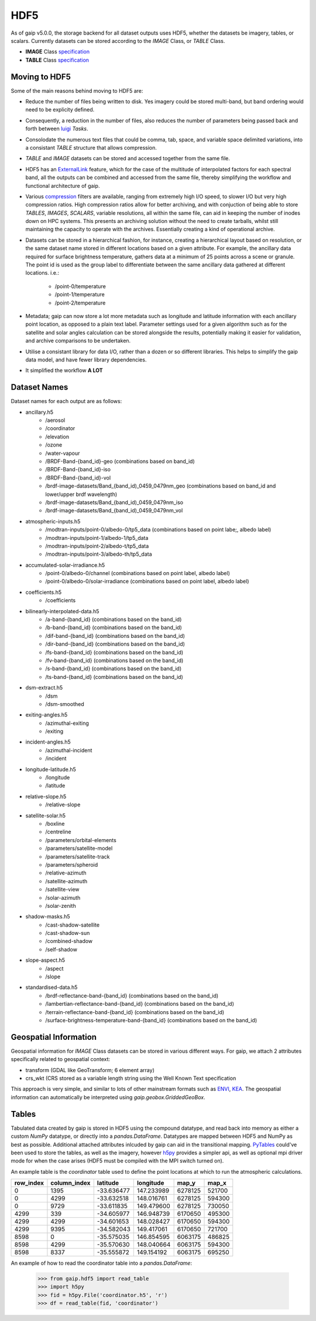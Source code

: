 HDF5
====

As of gaip v5.0.0, the storage backend for all dataset outputs uses HDF5, whether the datasets be imagery, tables, or scalars.
Currently datasets can be stored according to the *IMAGE* Class, or *TABLE* Class.

* **IMAGE** Class `specification <https://support.hdfgroup.org/HDF5/doc/ADGuide/ImageSpec.html>`_
* **TABLE** Class `specification <https://support.hdfgroup.org/HDF5/doc/HL/H5TB_Spec.html>`_

Moving to HDF5
--------------

Some of the main reasons behind moving to HDF5 are:

* Reduce the number of files being written to disk. Yes imagery could be stored multi-band, but band ordering would need to be explicity defined.
* Consequently, a reduction in the number of files, also reduces the number of parameters being passed back and forth between `luigi <https://github.com/spotify/luigi>`_ *Tasks*.
* Consolodate the numerous text files that could be comma, tab, space, and variable space delimited variations, into a consistant *TABLE* structure that allows compression.
* *TABLE* and *IMAGE* datasets can be stored and accessed together from the same file.
* HDF5 has an `ExternalLink <http://docs.h5py.org/en/latest/high/group.html#group-extlinks>`_ feature, which for the case of the multitude of interpolated factors for each spectral band, all the outputs can be combined and accessed from the same file, thereby simplifying the workflow and functional architecture of gaip.
* Various `compression <https://support.hdfgroup.org/services/contributions.html>`_ filters are available, ranging from extremely high I/O speed, to slower I/O but very high compression ratios.
  High compression ratios allow for better archiving, and with conjuction of being able to store *TABLES*, *IMAGES*, *SCALARS*, variable resolutions, all within the same file, can aid in keeping the number of inodes down on HPC systems.
  This presents an archiving solution without the need to create tarballs, whilst still maintaining the capacity to operate with the archives. Essentially creating a kind of operational archive.
* Datasets can be stored in a hierarchical fashion, for instance, creating a hierarchical layout based on resolution, or the same dataset name stored in different locations based on a given attribute.
  For example, the ancillary data required for surface brightness temperature, gathers data at a minimum of 25 points across a scene or granule.
  The point id is used as the group label to differentiate between the same ancillary data gathered at different locations. i.e.:
    * /point-0/temperature
    * /point-1/temperature
    * /point-2/temperature
* Metadata; gaip can now store a lot more metadata such as longitude and latitude information with each ancillary point location, as opposed to a plain text label.
  Parameter settings used for a given algorithm such as for the satellite and solar angles calculation can be stored alongside the results, potentially making it easier for validation, and archive comparisons to be undertaken.
* Utilise a consistant library for data I/O, rather than a dozen or so different libraries. This helps to simplify the gaip data model, and have fewer library dependencies.
* It simplified the workflow **A LOT**

Dataset Names
-------------

Dataset names for each output are as follows:

* ancillary.h5
    * /aerosol
    * /coordinator
    * /elevation
    * /ozone
    * /water-vapour
    * /BRDF-Band-{band_id}-geo (combinations based on band_id)
    * /BRDF-Band-{band_id}-iso
    * /BRDF-Band-{band_id}-vol
    * /brdf-image-datasets/Band_{band_id)_0459_0479nm_geo (combinations based on band_id and lower/upper brdf wavelength)
    * /brdf-image-datasets/Band_{band_id)_0459_0479nm_iso
    * /brdf-image-datasets/Band_{band_id)_0459_0479nm_vol
* atmospheric-inputs.h5
    * /modtran-inputs/point-0/albedo-0/tp5_data (combinations based on point labe;, albedo label)
    * /modtran-inputs/point-1/albedo-1/tp5_data
    * /modtran-inputs/point-2/albedo-t/tp5_data
    * /modtran-inputs/point-3/albedo-th/tp5_data
* accumulated-solar-irradiance.h5
    * /point-0/albedo-0/channel (combinations based on point label, albedo label)
    * /point-0/albedo-0/solar-irradiance (combinations based on point label, albedo label)
* coefficients.h5
    * /coefficients
* bilinearly-interpolated-data.h5
    * /a-band-{band_id} (combinations based on the band_id)
    * /b-band-{band_id} (combinations based on the band_id)
    * /dif-band-{band_id} (combinations based on the band_id)
    * /dir-band-{band_id} (combinations based on the band_id)
    * /fs-band-{band_id} (combinations based on the band_id)
    * /fv-band-{band_id} (combinations based on the band_id)
    * /s-band-{band_id} (combinations based on the band_id)
    * /ts-band-{band_id} (combinations based on the band_id)
* dsm-extract.h5
    * /dsm
    * /dsm-smoothed
* exiting-angles.h5
    * /azimuthal-exiting
    * /exiting
* incident-angles.h5
    * /azimuthal-incident
    * /incident
* longitude-latitude.h5
    * /longitude
    * /latitude
* relative-slope.h5
   * /relative-slope
* satellite-solar.h5
    * /boxline
    * /centreline
    * /parameters/orbital-elements
    * /parameters/satellite-model
    * /parameters/satellite-track
    * /parameters/spheroid
    * /relative-azimuth
    * /satellite-azimuth
    * /satellite-view
    * /solar-azimuth
    * /solar-zenith
* shadow-masks.h5
    * /cast-shadow-satellite
    * /cast-shadow-sun
    * /combined-shadow
    * /self-shadow
* slope-aspect.h5
    * /aspect
    * /slope
* standardised-data.h5
    * /brdf-reflectance-band-{band_id} (combinations based on the band_id)
    * /lambertian-reflectance-band-{band_id} (combinations based on the band_id)
    * /terrain-reflectance-band-{band_id} (combinations based on the band_id)
    * /surface-brightness-temperature-band-{band_id} (combinations based on the band_id)

Geospatial Information
----------------------

Geospatial information for *IMAGE* Class datasets can be stored in various different ways. For gaip, we attach 2 attributes specifically related to geospatial context:

* transform (GDAL like GeoTransform; 6 element array)
* crs_wkt (CRS stored as a variable length string using the Well Known Text specification

This approach is very simple, and similar to lots of other mainstream formats such as `ENVI <https://www.harrisgeospatial.com/docs/ENVIHeaderFiles.html>`_,
`KEA <http://kealib.org/>`_. The geospatial information can automatically be interpreted using *gaip.geobox.GriddedGeoBox*.

Tables
------

Tabulated data created by gaip is stored in HDF5 using the compound datatype, and read back into memory as either a custom *NumPy* datatype, or directly into a *pandas.DataFrame*.
Datatypes are mapped between HDF5 and NumPy as best as possible. Additional attached attributes inlcuded by gaip can aid in the transitional mapping.
`PyTables <http://www.pytables.org/>`_ could've been used to store the tables, as well as the imagery, however `h5py <http://www.h5py.org/>`_ provides a simpler api, as well as optional mpi driver mode for when the case arises (HDF5 must be compiled with the MPI switch turned on).

An example table is the *coordinator* table used to define the point locations at which to run the atmospheric calculations.

+-----------+--------------+------------+------------+---------+--------+
| row_index | column_index | latitude   | longitude  | map_y   | map_x  |
|           |              |            |            |         |        |
+===========+==============+============+============+=========+========+
|    0      | 1395         | -33.636477 | 147.233989 | 6278125 | 521700 |
+-----------+--------------+------------+------------+---------+--------+
|    0      | 4299         | -33.632518 | 148.016761 | 6278125 | 594300 |
+-----------+--------------+------------+------------+---------+--------+
|    0      | 9729         | -33.611835 | 149.479600 | 6278125 | 730050 |
+-----------+--------------+------------+------------+---------+--------+
| 4299      |  339         | -34.605977 | 146.948739 | 6170650 | 495300 |
+-----------+--------------+------------+------------+---------+--------+
| 4299      | 4299         | -34.601653 | 148.028427 | 6170650 | 594300 |
+-----------+--------------+------------+------------+---------+--------+
| 4299      | 9395         | -34.582043 | 149.417061 | 6170650 | 721700 |
+-----------+--------------+------------+------------+---------+--------+
| 8598      |    0         | -35.575035 | 146.854595 | 6063175 | 486825 |
+-----------+--------------+------------+------------+---------+--------+
| 8598      | 4299         | -35.570630 | 148.040664 | 6063175 | 594300 |
+-----------+--------------+------------+------------+---------+--------+
| 8598      | 8337         | -35.555872 | 149.154192 | 6063175 | 695250 |
+-----------+--------------+------------+------------+---------+--------+

An example of how to read the coordinator table into a *pandas.DataFrame*:

       .. code-block:: python

          >>> from gaip.hdf5 import read_table
          >>> import h5py
          >>> fid = h5py.File('coordinator.h5', 'r')
          >>> df = read_table(fid, 'coordinator')
